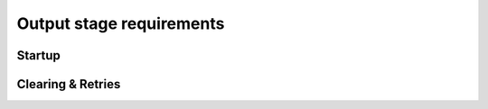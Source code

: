 Output stage requirements
=========================

Startup
-------

.. req-sw:: Startup time
    :id: REQ_SW_OSH_STARTUP_TIME

    The output stage shall be turned on ``100ms`` after a Power-on-Reset, but no later than ``200ms``.

.. req-sw:: Startup error
    :id: REQ_SW_OSH_STARTUP_ERROR

    If either channel has an error in the initial ``500ms`` then the corresponding ``CHANNELx_ERROR``
    flags shall be immediately set to ``Short`` or ``Open`` depending on the fault condition.


Clearing & Retries
------------------

.. req-sw:: Startup retry
    :id: REQ_SW_OSH_STARTUP_RETRY

    The channels that encountered a startup error shall be retried ``800ms`` after Power-on in total
    5 times with ``200ms`` delay between retries.

    If the error is not clear for the last 3 attempts the channel shall be kept off until a Power-on-Reset.

.. req-sw:: Operational retry
    :id: REQ_SW_OSH_OPERATIONAL_RETRY

    The channels that encounter an error after the startup error window shall be retried for a total
    of 5 times with a minimum of ``1s`` delay between retries.

    If the error count reaches this maximum then the ``CHANNELx_ERROR`` flag shall be set to ``Short`` or ``Open``.

    If the error is cleared after an attempt then the ``CHANNELx_ERROR`` flag shall be set to ``Ok``.

